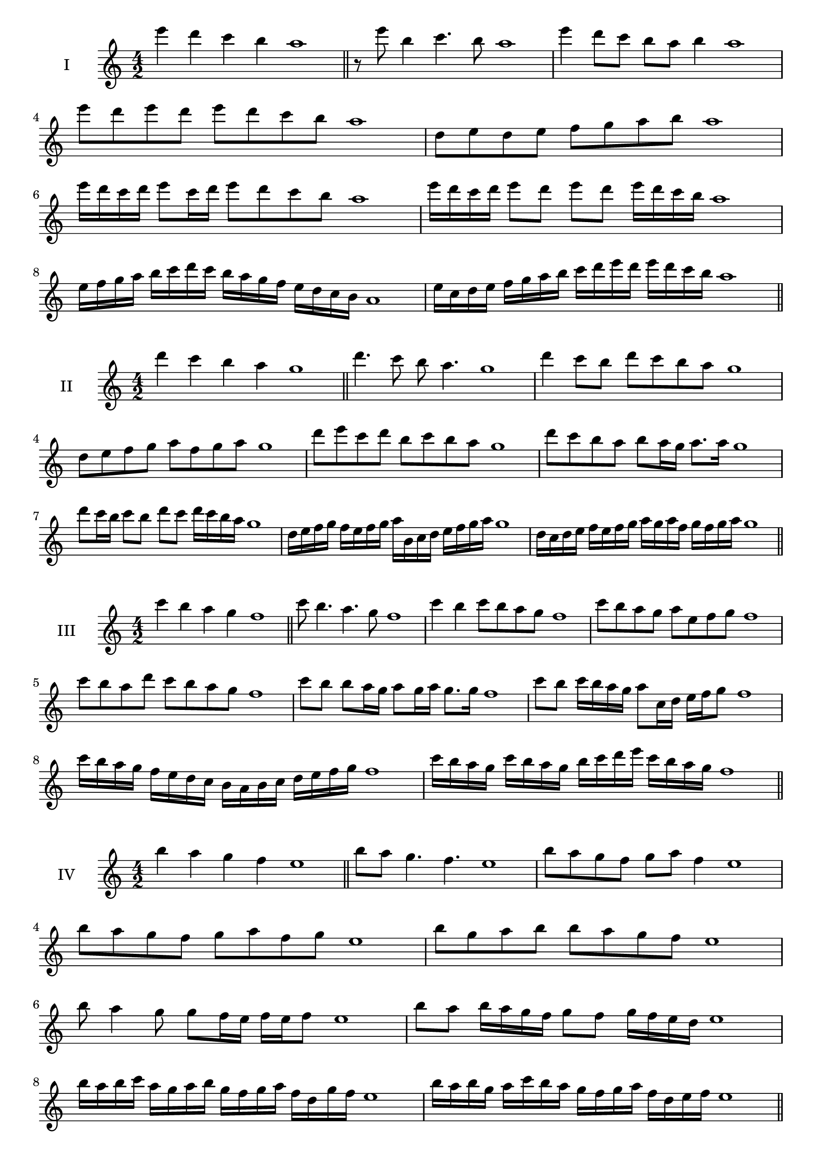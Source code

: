 \version "2.18.2"
\score {
  \new Staff \with { instrumentName = #"I" }
  \relative c''' { 
   
  \time 4/2
 e4 d c b a1  \bar "||"
 r8 e'8 b4 c4. b8 a1
 e'4 d8 c b a b4 a1
 e'8 d e d e d c b a1
 d,8 e d e f g a b a1
 e'16 d c d e8 c16 d e8 d c b a1
 e'16 d c d e8 d e d e16 d c b a1
 e16 f g a b c d c b a g f e d c b a1
 e'16 c d e f g a b c d e d e d c b a1
 \bar "||" \break
  }
 
}
\score {
  \new Staff \with { instrumentName = #"II" }
  \relative c'' { 
   
  \time 4/2
  d'4 c b a g1 \bar "||"
  d'4. c8 b a4. g1
  d'4 c8 b d c b a g1
  d8 e f g a f g a g1
  d'8 e c d b c b a g1
  d'8 c b a b a16 g a8. a16 g1
  d'8 c16 b c8 b d c d16 c b a g1
  d16 e f g f e f g a b, c d e f g a g1
  d16 c d e f e f g a g a f g f g a g1
  
 \bar "||" \break
  }
 
}
\score {
  \new Staff \with { instrumentName = #"III" }
  \relative c''' { 
   
  \time 4/2
 c4 b a g f1  \bar "||"
 c'8 b4. a4. g8 f1
 c'4 b c8 b a g f1
 c'8 b a g a e f g f1
 c'8 b a d c b a g f1
 c'8 b b a16 g a8 g16 a g8. g16 f1
 c'8 b c16 b a g a8 c,16 d e f g8 f1
 c'16 b a g f e d c b a b c d e f g f1
 c'16 b a g c b a g b c d e c b a g f1
 \bar "||" \break
  }
 
}
\score {
  \new Staff \with { instrumentName = #"IV" }
  \relative c''' { 
   
  \time 4/2
  b4 a g f e1 \bar "||"
  b'8 a g4. f4. e1
  b'8 a g f g a f4 e1
  b'8 a g f g a f g e1
  b'8 g a b b a g f e1
  b'8 a4 g8 g8 f16 e f e f8 e1
  b'8 a b16 a g f g8 f g16 f e d e1
  b'16 a b c a g a b g f g a f d g f e1
  b'16 a b g a c b a g f g a f d e f e1
 \bar "||" \break
  }
 
}
\score {
  \new Staff \with { instrumentName = #"V" }
  \relative c''' { 
   
  \time 4/2
 a4 g f e d1  \bar "||"
 a'4. g8 f d e4 d1
 a'8 g g f e d e4 d1
 a'8 f g a e f g a d,1
 a'8 g f g e c d e d1
 a'8 g g f f e16 d e8. e16 d1
 a'8 b c d b16 c d e b c d e d1
 a16 g a b c a b c d b c d e c d e d1
 a16 b c b g a b a f g a g e f g e d1
 \bar "||" \break
  }
 
}
\score {
  \new Staff \with { instrumentName = #"VI" }
  \relative c''' { 
   
  \time 4/2
  g4 f e d c1 \bar "||"
  g'4. f8 e4 d c1
  g'4 f8 e d c d4 c1
  g8 a b c a b c d c1
  g'8 f e d g f e d c1
  g'8 f e16 f e8 d c d c16 d c1
  g'16 f e f g8 e16 d c d e8 c16 b c d c1
  g'16 f e d f e d c d' c b a g f e d c1
  g'16 f e d g f e d e a g f g f e d c1
 \bar "||" \break
  }
 
}
\score {
  \new Staff \with { instrumentName = #"VII" }
  \relative c'' { 
   
  \time 4/2
  f4 e d c b1 \bar "||"
  f'4 d8 e4. d8 c b1 
  f'4. g8 a b c4 b1
  f8 g a f g a b c b1
  f8 e d c d c b a b1
  f'8 e c16 d e8 d c a16 b c8 b1
  f'8 g16 f g a b8 c a16 g a b c8 b1
  f16 e f g a g a b c b a g f e d c b1
  f'16 d e f e c d e d b c d c a b c b1
  
 \bar "||" \break
  }
 
}
\score {
  \new Staff \with { instrumentName = #"VIII" }
  \relative c'' { 
   
  \time 4/2
  e4 d c b a1 \bar "||"
  e'4. d8 c4. b8 a1 
  e'4. d8 b a b4 a1
  e'8 d c b e d c b a1
  e'8 d c d e d c b a1
  e'8 d16 e c8 b16 a b c a b c8 b a1
  e'8 d e16 d c b e8 d e16 d c b a1
  e'16 d e f g a b a g f e d e d c b a1
  e'16 d e c d b c d c b c a b g a b a1
 \bar "||" \break
  }
 
}
\score {
  \new Staff \with { instrumentName = #"IX" }
  \relative c'' { 
   
  \time 4/2
 d4 c b a g1  \bar "||"
 d'4. c4. b8 a g1
 d'4 c8 d e f g a g1
 d8 b c d e f g a g1
 d8 e c d b c b a g1
 d'8 e c d c16 b c b a g a8 g1
 d'8 b16 c d8 c b a16 g a8. a16 g1
 d'16 c b a c b c d e d e f g f g a g1
 d16 c b a c b a g b c d c d c b a g1
 \bar "||" \break
  }
 
}

